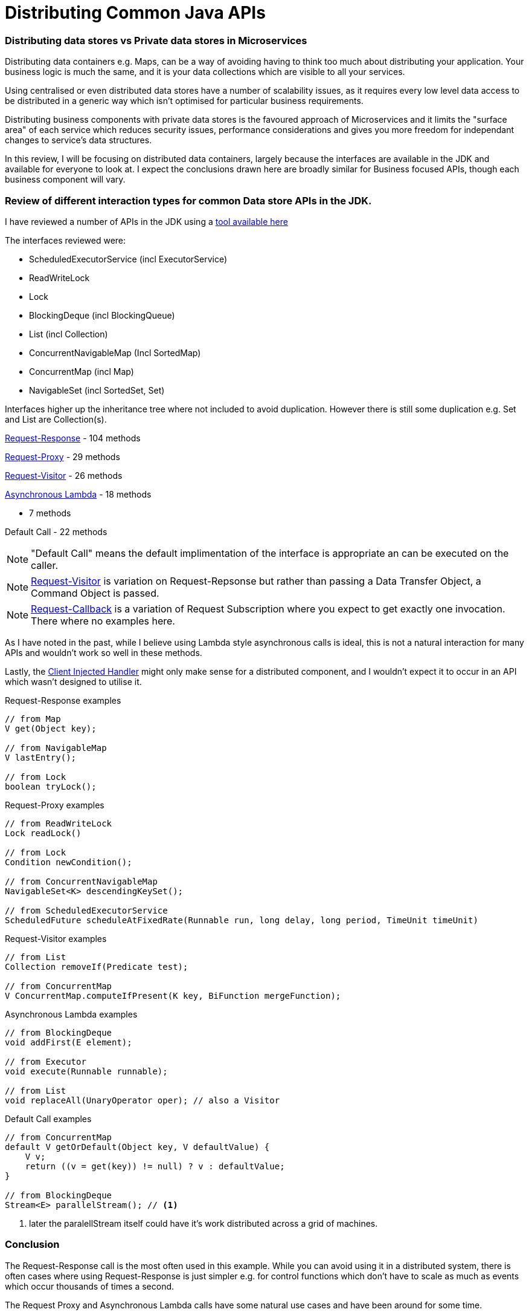 = Distributing Common Java APIs
:hp-tags: Microservices, Data Containers

=== Distributing data stores vs Private data stores in Microservices
Distributing data containers e.g. Maps, can be a way of avoiding having to think too much about distributing your application.  Your business logic is much the same, and it is your data collections which are visible to all your services.

Using centralised or even distributed data stores have a number of scalability issues, as it requires every low level data access to be distributed in a generic way which isn't optimised for particular business requirements.  

Distributing business components with private data stores is the favoured approach of Microservices and it limits the "surface area" of each service which reduces security issues, performance considerations and gives you more freedom for independant changes to service's data structures.

In this review, I will be focusing on distributed data containers, largely because the interfaces are available in the JDK and available for everyone to look at.  I expect the conclusions drawn here are broadly similar for Business focused APIs, though each business component will vary.

=== Review of different interaction types for common Data store APIs in the JDK.

I have reviewed a number of APIs in the JDK using a https://github.com/OpenHFT/Chronicle-Essence/tree/master/src/main/java/net/openhft/chronicle/essence/classify[tool available here]

The interfaces reviewed were:

- ScheduledExecutorService (incl ExecutorService)
- ReadWriteLock
- Lock
- BlockingDeque (incl BlockingQueue)
- List (incl Collection)
- ConcurrentNavigableMap (Incl SortedMap)
- ConcurrentMap (incl Map)
- NavigableSet (incl SortedSet, Set)

Interfaces higher up the inheritance tree where not included to avoid duplication. However there is still some duplication e.g. Set and List are Collection(s).

https://vanilla-java.github.io/2016/05/17/Modelling-Microservice-Patterns-in-Code.html#Request-Response[Request-Response] - 104 methods

https://vanilla-java.github.io/2016/05/17/Modelling-Microservice-Patterns-in-Code.html#Request-Proxy[Request-Proxy] - 29 methods

https://vanilla-java.github.io/2016/05/17/Modelling-Microservice-Patterns-in-Code.html#Request-Visitor[Request-Visitor] - 26 methods

https://vanilla-java.github.io/2016/05/16/Simple-Asynchronous-Microservices-using-Lambda-Architecture.html[Asynchronous Lambda] - 18 methods

 - 7 methods

Default Call - 22 methods

NOTE: "Default Call" means the default implimentation of the interface is appropriate an can be executed on the caller.

NOTE: https://vanilla-java.github.io/2016/05/17/Modelling-Microservice-Patterns-in-Code.html#Request-Visitor[Request-Visitor] is variation on Request-Repsonse but rather than passing a Data Transfer Object, a Command Object is passed.

NOTE: https://vanilla-java.github.io/2016/05/17/Modelling-Microservice-Patterns-in-Code.html#Request-Callback[Request-Callback] is a variation of Request Subscription where you expect to get exactly one invocation. There where no examples here.

As I have noted in the past, while I believe using Lambda style asynchronous calls is ideal, this is not a natural interaction for many APIs and wouldn't work so well in these methods.

Lastly, the https://vanilla-java.github.io/2016/05/17/Modelling-Microservice-Patterns-in-Code.html#Client-Injected-Handler[Client Injected Handler] might only make sense for a distributed component, and I wouldn't expect it to occur in an API which wasn't designed to utilise it.

.Request-Response examples
[source, Java]
----
// from Map
V get(Object key);

// from NavigableMap
V lastEntry();

// from Lock
boolean tryLock();
----

.Request-Proxy examples
[source, Java]
----
// from ReadWriteLock
Lock readLock()

// from Lock
Condition newCondition();

// from ConcurrentNavigableMap
NavigableSet<K> descendingKeySet();

// from ScheduledExecutorService
ScheduledFuture scheduleAtFixedRate(Runnable run, long delay, long period, TimeUnit timeUnit)
----

.Request-Visitor examples
[source, Java]
----
// from List
Collection removeIf(Predicate test);

// from ConcurrentMap
V ConcurrentMap.computeIfPresent(K key, BiFunction mergeFunction);
----

.Asynchronous Lambda examples
[source, Java]
----
// from BlockingDeque
void addFirst(E element);

// from Executor
void execute(Runnable runnable);

// from List
void replaceAll(UnaryOperator oper); // also a Visitor
----

.Default Call examples
[source, Java]
----
// from ConcurrentMap
default V getOrDefault(Object key, V defaultValue) {
    V v;
    return ((v = get(key)) != null) ? v : defaultValue;
}

// from BlockingDeque
Stream<E> parallelStream(); // <1>
----
<1> later the paralellStream itself could have it's work distributed across a grid of machines.

=== Conclusion

The Request-Response call is the most often used in this example.  While you can avoid using it in a  distributed system, there is often cases where using Request-Response is just simpler e.g. for control functions which don't have to scale as much as events which occur thousands of times a second.

The Request Proxy and Asynchronous Lambda calls have some natural use cases and have been around for some time.

The Request Visitor use cases where all added in Java 8 with the inclusion of Lambdas.

In some cases, a default method on the client might be enough.  This will usually call through to a method which does have to go across the transport. Ideally this should result in just one method call.  If a default method has more than one method call it might be more efficient to execute this on the server.

The Request Callback wasn't use in these cases, but it can be an effective way to transform a Request-Response call into an asynchronous call, although it requires an API change. 


==== Footnote on Request-Callback

What I have done in the past is make Request-Callback interchangeable with Request-Response where the Callback is added as the last argument.  This could be kept visible only to the client, and the server doesn't need to know. e.g.

.Request-Callback examples calling Request-Response
[source, Java]
----
// from Map
default void get(Object key, ThrowableConsumer<V> consumer) {
    V v;
    try {
        v = get(key);
    } catch (Throwable t) {
        consumer.onException(t);
        return;
    }
    consumer.accept(v);
}
----







